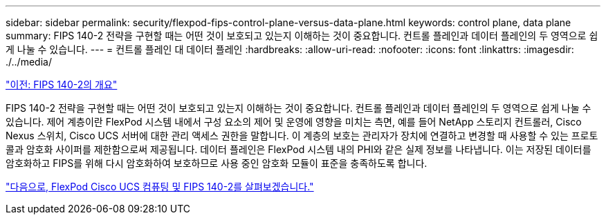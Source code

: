 ---
sidebar: sidebar 
permalink: security/flexpod-fips-control-plane-versus-data-plane.html 
keywords: control plane, data plane 
summary: FIPS 140-2 전략을 구현할 때는 어떤 것이 보호되고 있는지 이해하는 것이 중요합니다. 컨트롤 플레인과 데이터 플레인의 두 영역으로 쉽게 나눌 수 있습니다. 
---
= 컨트롤 플레인 대 데이터 플레인
:hardbreaks:
:allow-uri-read: 
:nofooter: 
:icons: font
:linkattrs: 
:imagesdir: ./../media/


link:flexpod-fips-overview-of-fips-140-2.html["이전: FIPS 140-2의 개요"]

FIPS 140-2 전략을 구현할 때는 어떤 것이 보호되고 있는지 이해하는 것이 중요합니다. 컨트롤 플레인과 데이터 플레인의 두 영역으로 쉽게 나눌 수 있습니다. 제어 계층이란 FlexPod 시스템 내에서 구성 요소의 제어 및 운영에 영향을 미치는 측면, 예를 들어 NetApp 스토리지 컨트롤러, Cisco Nexus 스위치, Cisco UCS 서버에 대한 관리 액세스 권한을 말합니다. 이 계층의 보호는 관리자가 장치에 연결하고 변경할 때 사용할 수 있는 프로토콜과 암호화 사이퍼를 제한함으로써 제공됩니다. 데이터 플레인은 FlexPod 시스템 내의 PHI와 같은 실제 정보를 나타냅니다. 이는 저장된 데이터를 암호화하고 FIPS를 위해 다시 암호화하여 보호하므로 사용 중인 암호화 모듈이 표준을 충족하도록 합니다.

link:flexpod-fips-flexpod-cisco-ucs-compute-and-fips-140-2.html["다음으로, FlexPod Cisco UCS 컴퓨팅 및 FIPS 140-2를 살펴보겠습니다."]
